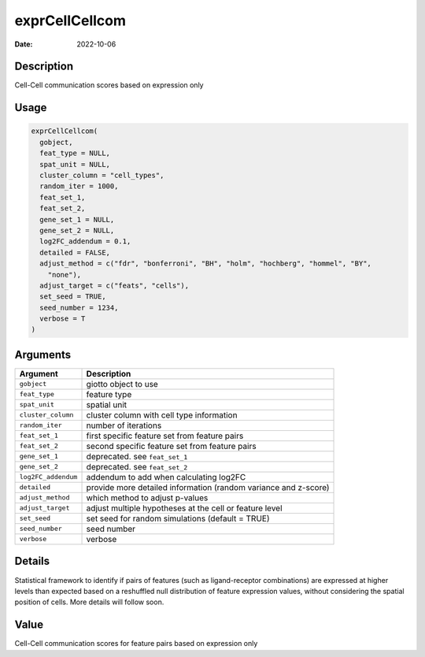 ===============
exprCellCellcom
===============

:Date: 2022-10-06

Description
===========

Cell-Cell communication scores based on expression only

Usage
=====

.. code:: r

   exprCellCellcom(
     gobject,
     feat_type = NULL,
     spat_unit = NULL,
     cluster_column = "cell_types",
     random_iter = 1000,
     feat_set_1,
     feat_set_2,
     gene_set_1 = NULL,
     gene_set_2 = NULL,
     log2FC_addendum = 0.1,
     detailed = FALSE,
     adjust_method = c("fdr", "bonferroni", "BH", "holm", "hochberg", "hommel", "BY",
       "none"),
     adjust_target = c("feats", "cells"),
     set_seed = TRUE,
     seed_number = 1234,
     verbose = T
   )

Arguments
=========

+-------------------------------+--------------------------------------+
| Argument                      | Description                          |
+===============================+======================================+
| ``gobject``                   | giotto object to use                 |
+-------------------------------+--------------------------------------+
| ``feat_type``                 | feature type                         |
+-------------------------------+--------------------------------------+
| ``spat_unit``                 | spatial unit                         |
+-------------------------------+--------------------------------------+
| ``cluster_column``            | cluster column with cell type        |
|                               | information                          |
+-------------------------------+--------------------------------------+
| ``random_iter``               | number of iterations                 |
+-------------------------------+--------------------------------------+
| ``feat_set_1``                | first specific feature set from      |
|                               | feature pairs                        |
+-------------------------------+--------------------------------------+
| ``feat_set_2``                | second specific feature set from     |
|                               | feature pairs                        |
+-------------------------------+--------------------------------------+
| ``gene_set_1``                | deprecated. see ``feat_set_1``       |
+-------------------------------+--------------------------------------+
| ``gene_set_2``                | deprecated. see ``feat_set_2``       |
+-------------------------------+--------------------------------------+
| ``log2FC_addendum``           | addendum to add when calculating     |
|                               | log2FC                               |
+-------------------------------+--------------------------------------+
| ``detailed``                  | provide more detailed information    |
|                               | (random variance and z-score)        |
+-------------------------------+--------------------------------------+
| ``adjust_method``             | which method to adjust p-values      |
+-------------------------------+--------------------------------------+
| ``adjust_target``             | adjust multiple hypotheses at the    |
|                               | cell or feature level                |
+-------------------------------+--------------------------------------+
| ``set_seed``                  | set seed for random simulations      |
|                               | (default = TRUE)                     |
+-------------------------------+--------------------------------------+
| ``seed_number``               | seed number                          |
+-------------------------------+--------------------------------------+
| ``verbose``                   | verbose                              |
+-------------------------------+--------------------------------------+

Details
=======

Statistical framework to identify if pairs of features (such as
ligand-receptor combinations) are expressed at higher levels than
expected based on a reshuffled null distribution of feature expression
values, without considering the spatial position of cells. More details
will follow soon.

Value
=====

Cell-Cell communication scores for feature pairs based on expression
only
